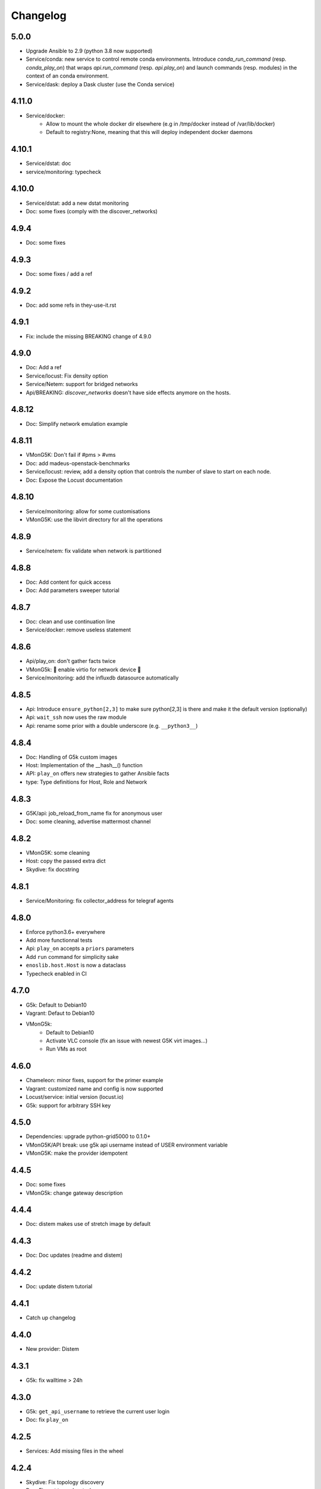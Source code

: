 Changelog
===========

5.0.0
-----

* Upgrade Ansible to 2.9 (python 3.8 now supported)
* Service/conda: new service to control remote conda environments.
  Introduce `conda_run_command` (resp. `conda_play_on`) that
  wraps `api.run_command` (resp. `api.play_on`) and launch commands
  (resp. modules) in the context of an conda environment.
* Service/dask: deploy a Dask cluster (use the Conda service)

4.11.0
------

* Service/docker:
    - Allow to mount the whole docker dir elsewhere
      (e.g in /tmp/docker instead of /var/lib/docker)
    - Default to registry:None, meaning that this will
      deploy independent docker daemons

4.10.1
------

* Service/dstat: doc
* service/monitoring: typecheck


4.10.0
------

* Service/dstat: add a new dstat monitoring
* Doc: some fixes (comply with the discover_networks)

4.9.4
-----

* Doc: some fixes

4.9.3
-----

* Doc: some fixes / add a ref

4.9.2
-----

* Doc: add some refs in they-use-it.rst

4.9.1
-----

* Fix: include the missing BREAKING change of 4.9.0

4.9.0
------

* Doc: Add a ref
* Service/locust: Fix density option
* Service/Netem: support for bridged networks
* Api/BREAKING: `discover_networks` doesn't have side effects anymore on the hosts.

4.8.12
------

* Doc: Simplify network emulation example

4.8.11
------

* VMonG5K: Don't fail if #pms > #vms
* Doc: add madeus-openstack-benchmarks
* Service/locust: review, add a density option that controls
  the number of slave to start on each node.
* Doc: Expose the Locust documentation

4.8.10
------

* Service/monitoring: allow for some customisations
* VMonG5K: use the libvirt directory for all the operations

4.8.9
-----

* Service/netem: fix validate when network is partitioned

4.8.8
-----

* Doc: Add content for quick access
* Doc: Add parameters sweeper tutorial

4.8.7
-----

* Doc: clean and use continuation line
* Service/docker: remove useless statement

4.8.6
-----

* Api/play_on: don't gather facts twice
* VMonG5k: 🐎 enable virtio for network device 🐎
* Service/monitoring: add the influxdb datasource automatically

4.8.5
-----

* Api: Introduce ``ensure_python[2,3]`` to make sure python[2,3]
  is there and make it the default version (optionally)
* Api: ``wait_ssh`` now uses the raw module
* Api: rename some prior with a double underscore (e.g. ``__python3__``)

4.8.4
-----

* Doc: Handling of G5k custom images
* Host: Implementation of the __hash__() function
* API: ``play_on`` offers new strategies to gather Ansible facts
* type: Type definitions for Host, Role and Network

4.8.3
-----

* G5K/api: job_reload_from_name fix for anonymous user
* Doc: some cleaning, advertise mattermost channel

4.8.2
-----

* VMonG5K: some cleaning
* Host: copy the passed extra dict
* Skydive: fix docstring

4.8.1
-----

* Service/Monitoring: fix collector_address for telegraf agents

4.8.0
-----

* Enforce python3.6+ everywhere
* Add more functionnal tests
* Api: ``play_on`` accepts a ``priors`` parameters
* Add ``run`` command for simplicity sake
* ``enoslib.host.Host`` is now a dataclass
* Typecheck enabled in CI

4.7.0
-----

* G5k: Default to Debian10
* Vagrant: Defaut to Debian10
* VMonG5k:
    - Default to Debian10
    - Activate VLC console (fix an issue with newest G5K virt images...)
    - Run VMs as root

4.6.0
-----

* Chameleon: minor fixes, support for the primer example
* Vagrant: customized name and config is now supported
* Locust/service: initial version (locust.io)
* G5k: support for arbitrary SSH key

4.5.0
-----

* Dependencies: upgrade python-grid5000 to 0.1.0+
* VMonG5K/API break: use g5k api username instead of USER environment variable
* VMonG5K: make the provider idempotent

4.4.5
-----

* Doc: some fixes
* VMonG5k: change gateway description

4.4.4
-----

* Doc: distem makes use of stretch image by default

4.4.3
-----

* Doc: Doc updates (readme and distem)

4.4.2
-----

* Doc: update distem tutorial

4.4.1
-----

* Catch up changelog

4.4.0
-----

* New provider: Distem

4.3.1
-----

* G5k: fix walltime > 24h

4.3.0
-----

* G5k: ``get_api_username`` to retrieve the current user login
* Doc: fix ``play_on``

4.2.5
-----

* Services: Add missing files in the wheel

4.2.4
-----

* Skydive: Fix topology discovery
* Doc: Fix ``pattern_hosts`` kwargs

4.2.3
-----

* Doc: Factorize readme and doc index

4.2.2
-----

* Doc: Fix sphinx warnings

4.2.1
-----

* Fix changelog syntax

4.2.0
-----

* Service: Add skydive service
* Service: Internal refactoring

4.1.1
-----

* Catch-up changelog for 4.1.x


4.1.0
-----

* API(breaks): Introduce ``patterns_hosts`` as a keyword argument
* API: Introduce ``gather_facts`` function
* Doc: Fix python3 for virtualenv on g5k
* API: Allow top level and module level arguments to be passed
  in ``run_command`` and ``play_on``
* G5K: Use ring to cache API requests results
* API: Support for ``raw`` module in ``play_on``
* Black formatting is enforced

4.0.3
-----

* Doc: Fix netem service link

4.0.2
-----

* Doc: Add a placement example (vmong5k)

4.0.1
-----

* Doc: Capitalize -> EnOSlib

4.0.0
-----

* Service: add Netem service as a replacement for ``(emulate|reset|validate)_network`` functions.
  Those functions have been dropped
* Service: add Docker service. Install the docker agent on all your nodes and
  optionally a docker registry cache
* Upgrade jsonschema dependency
* Migrate sonarqube server
* Vagrant: OneOf for ``flavour`` and ``flavour_desc`` has been fixed
* Api: ``play_on`` tasks now accept a ``display_name`` keyword. The string will
  be displayed on the screen as the name of the command.

3.4.2
-----

* Service: fix example

3.4.1
-----

* Service: monitoring update doc

3.4.0
-----

* Introduce a monitoring service (quickly deploy a monitoring stack)
* API: Add `display_name` kwargs in `play_on` (debug/display purpose)

3.3.3
------

* Doc: in using-tasks include whole python script

3.3.2
------

* Doc: fix using-tasks output

3.3.1
------

* Doc: Include changelog in the documentation
* ChameleonBaremetal: fix tutorial


3.3.0
------

* G5k: automatic redepoy (max 3) when nodes aren't deployed correctly

3.2.4
------

* Avoid job_name collision from 2 distinct users

3.2.3
------

* Fix an issue with emulate_network (it now uses `inventory_hostname`)

3.2.2
------

* VMonG5k: fix the networks returned value

3.2.1
------

* G5k: Fix static driver

3.2.0
------

* VMonG5K: Enables taktuk for image broadcast

3.1.4
------

* Doc: Fix network_emulation conf

3.1.3
------

* Doc: add missing files

3.1.2
------

* Doc: Document network emulation

3.1.1
------

* Doc: VMonG5K warning about the `working_dir` being removed

3.1.0
------

* VMonG5k: expose `start_virtualmachines` function

3.0.1
------

* Doc: Add VMonG5k primer
* Doc: Secure credential file

3.0.0
------

* [G5k]: now uses python-grid5000 for all the interactions with Grid'5000
* [VMonG5K]: Add a gateway option
* [VMonG5K]: Coerce to `enoslib.Host` before returning from init.

2.2.10
------

* Doc: use std env for primer on g5k

2.2.9
------

* Doc add 10.1109/TPDS.2019.2907950

2.2.8
------

* Dependencies: add pyyaml and be a bit strict
* tasks: add the knowledge of host datastructure when deserializing
* Vagrant: force gateway ip to string
* Doc: add performance tuning section

2.2.7
------

* Doc: Gender equality fix

2.2.6
------

* Doc: static provider
* Doc: various fixes

2.2.5
------

* CI: add `play_on` functional test

2.2.4
------

* Doc: Update Primer (add g5k example)

2.2.3
------

* API: fix `gather_facts=False` in `play_on`

2.2.2
------

* Doc: put project boostrap at the end (formerly quickstart)

2.2.1
------

* Doc: add EnOSlib primer
* API: discover_network now add `<network>_ip` and `<network>_dev` in the hosvars

2.2.0
------

* API: Introduce `play_on` context_manager to describe a playbook directly from python

2.1.0
------

* API: In memory inventory. Generating a inventory file is not mandatory anymore.
       On can pass the provider roles in most of the API calls.
* VMonG5K: allow to specify a working directory
* Dependencies: Upgrade Ansible to latest stable (2.7.x)

2.0.2
------

* (breaking) VMonG5K/Vagrant: Unify code. `flavour_desc` dict can be used after
  building the MachineConfiguration.

2.0.1
------

* VMonG5K: Package was missing site.yml file

2.0.0
------

Warning breaking changes:

* EnOSlib is python3.5+ compatible exclusively.

* Provider: a provider must be given a configuration object. You can build it
  from a dictionnary (this mimics EnOSlib 1.x) or build it programmaticaly. In
  pseudo code, changes are needed in your code as follow:
  ```
  from enoslib.infra.enos_g5k.configuration import Configuration
  from enoslib.infra.enos_g5k.provider import G5k
  ...
  conf = Configuration.from_dictionnary(provider_conf)
  g5k = G5k(conf)
  ...
  ```

* Provider: Configuration object
  The configuration object aim at ease the process of building configuration for
  providers. It can be validated against a jsonschema defined for each provider.
  Validation is implicit using `from_dictionnary` or explicit using the
  `finalize()` method of the configuration.

* Doc: Update docs to reflect the above

* VMonG5K: new provider that allows to start virtual machines on G5K.

1.12.3
------

* API: `utils.yml` playbook now forces fact gahering.
* Misc: initial gitlab-ci supports

1.12.2
------

* G5K: Refix an issue when number of nodes is zero

1.12.1
------

* G5K: fix an issue when number of nodes is zero

1.12.0
------

* API: `emulate|reset|validate` now accept an extra_vars dict
* G5K: `secondary_networks` are now a mandatory key
* G5K: support for zero nodes roles

1.11.2
------

* Make sure role and roles are mutually exclusive

1.11.1
------

* Fix empty `config_file` case in enostask

1.11.0
------

* G5K: add static oar job support

1.10.0
------

* G5K: align the subnet description with the other network
* API: validate_network now filters devices without ip address
* API: check_network now uses JSON serialisation to perform better

1.9.0
------

* G5K api: expose get_clusters_sites
* G5K: dhcp is blocking
* G5k: introduce drivers to interact with the platform

1.8.2
------

* Chameleon: fix flavor encoding
* Chameleon: Create one reservation per flavor
* Openstack: fix python3 compatibility

1.8.1
------

* relax openstack client constraints

1.8.0
------

* G5K api: expose exec_command_on_nodes
* Openstack: enable the use of session for blazar
* Openstack: Allow keystone v3 authentification

1.7.0
------

* G5K api: fixed get_clusters_interfaces function
* Ansible: group vars were'nt loaded
* Allow fake interfaces to be mapped to net roles

1.6.0
------

* G5K: add subnet support
* An enostask can now returns a value
* Openstack/Chameleon: support region name
* Openstack/Chameleon: support for extra prefix for the resources
* Chameleon: use config lease name

1.5.0
------

* python3 compatibility
* Confirm with predictable NIC names on g5k

1.4.0
------

* Fix the autodoc generation
* Document the cookiecutter generation
* Default to debian9 for g5k

1.3.0
------

* Change setup format
* Move chameleon dependencies to extra_require

1.2.1
------

* Drop validation of the bandwitdh
* Add missing host file

1.2.0
------

* Add reset network


0.0.6
------

* add `min` keyword in machine descipriotn on for G5K

0.0.5
------

* reservation is supported in g5k provider
* `expand_groups` is available in the api
* `get_cluster_interfaces` is available in the g5k api.

0.0.4
------

* Exclude not involved machines from the tc.yml run
* Take force_deploy in g5k provider
* Wait ssh to be ready when `check_network=True` in `generate_inventory`
* Add start/end enostask logging

0.0.3
------

* Add static provider
* Add OpenStack provider (and chameleon derivatives)
* Add `provider_conf` validation
* Rearchitect providers
* Add dummy functionnal tests
* Add network emulation

0.0.2
------

* Add fake interface creation option un check_network
* Encapsulate check_network in generate_inventory
* Add automatic discovery of network interfaces names/roles
* Add vagrant/g5k provider

0.0.1
------

* Initial version
